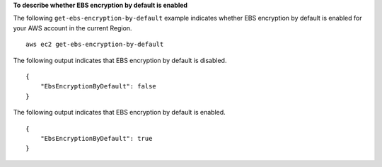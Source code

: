 **To describe whether EBS encryption by default is enabled**

The following ``get-ebs-encryption-by-default`` example indicates whether EBS encryption by default is enabled for your AWS account in the current Region. ::

    aws ec2 get-ebs-encryption-by-default
  
The following output indicates that EBS encryption by default is disabled. ::

    {
        "EbsEncryptionByDefault": false
    }

The following output indicates that EBS encryption by default is enabled. ::

    {
        "EbsEncryptionByDefault": true
    }
